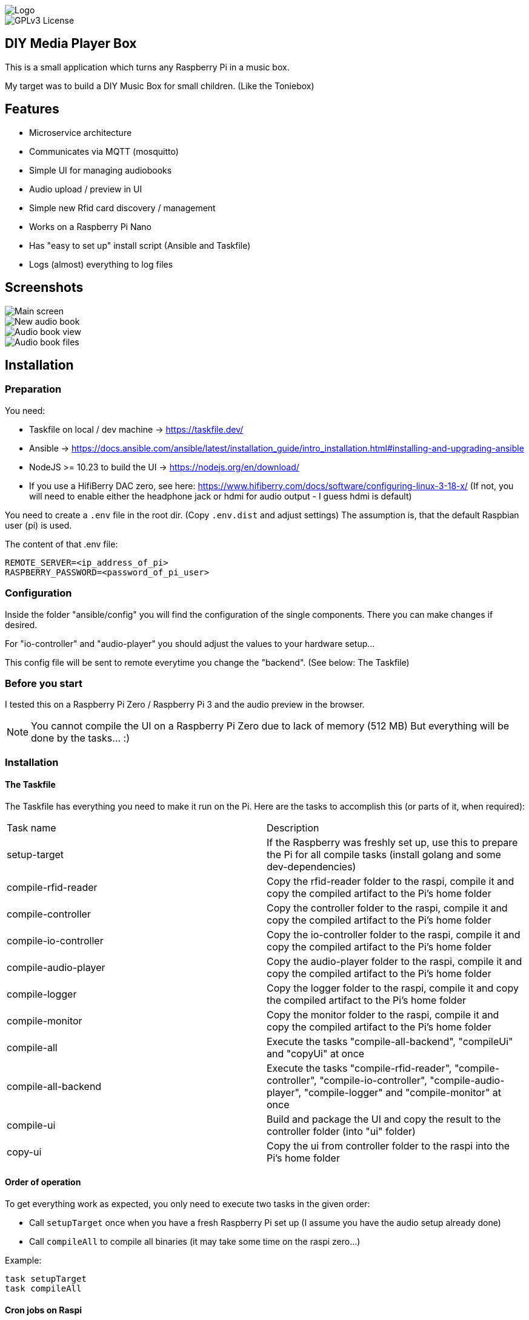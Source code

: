 image::doc/Logo.png[]


image::https://img.shields.io/badge/License-GPL%20v3-yellow.svg[GPLv3 License]


== DIY Media Player Box

This is a small application which turns any Raspberry Pi in a music box.

My target was to build a DIY Music Box for small children.
(Like the Toniebox)

== Features

- Microservice architecture
- Communicates via MQTT (mosquitto)
- Simple UI for managing audiobooks
- Audio upload / preview in UI
- Simple new Rfid card discovery / management
- Works on a Raspberry Pi Nano
- Has "easy to set up" install script (Ansible and Taskfile)
- Logs (almost) everything to log files

== Screenshots

image::doc/images/main-screen.png[Main screen]
image::doc/images/new-audio-book.png[New audio book]
image::doc/images/view-audio-book.png[Audio book view]
image::doc/images/view-audio-books-files.png[Audio book files]

== Installation

=== Preparation

You need:

* Taskfile on local / dev machine -> https://taskfile.dev/
* Ansible -> https://docs.ansible.com/ansible/latest/installation_guide/intro_installation.html#installing-and-upgrading-ansible
* NodeJS >= 10.23 to build the UI -> https://nodejs.org/en/download/
* If you use a HifiBerry DAC zero, see here: https://www.hifiberry.com/docs/software/configuring-linux-3-18-x/ (If not, you will need to enable either the headphone jack or hdmi for audio output - I guess hdmi is default)

You need to create a `.env` file in the root dir.
(Copy `.env.dist` and adjust settings) The assumption is, that the default Raspbian user (pi) is used.

The content of that .env file:

[source,bash]
----
REMOTE_SERVER=<ip_address_of_pi>
RASPBERRY_PASSWORD=<password_of_pi_user>
----

=== Configuration

Inside the folder "ansible/config" you will find the configuration of the single components. There you can make changes if desired.

For "io-controller" and "audio-player" you should adjust the values to your hardware setup...

This config file will be sent to remote everytime you change the "backend". (See below: The Taskfile)

=== Before you start

I tested this on a Raspberry Pi Zero / Raspberry Pi 3 and the audio preview in the browser.

NOTE: You cannot compile the UI on a Raspberry Pi Zero due to lack of memory (512 MB) But everything will be done by the tasks... :)

=== Installation

==== The Taskfile

The Taskfile has everything you need to make it run on the Pi.
Here are the tasks to accomplish this (or parts of it, when required):

|===
|Task name              |Description
|setup-target           | If the Raspberry was freshly set up, use this to prepare the Pi for all compile tasks (install golang and some dev-dependencies)
|compile-rfid-reader    | Copy the rfid-reader folder to the raspi, compile it and copy the compiled artifact to the Pi's home folder
|compile-controller     | Copy the controller folder to the raspi, compile it and copy the compiled artifact to the Pi's home folder
|compile-io-controller  | Copy the io-controller folder to the raspi, compile it and copy the compiled artifact to the Pi's home folder
|compile-audio-player   | Copy the audio-player folder to the raspi, compile it and copy the compiled artifact to the Pi's home folder
|compile-logger         | Copy the logger folder to the raspi, compile it and copy the compiled artifact to the Pi's home folder
|compile-monitor        | Copy the monitor folder to the raspi, compile it and copy the compiled artifact to the Pi's home folder
|compile-all            | Execute the tasks "compile-all-backend", "compileUi" and "copyUi" at once
|compile-all-backend    | Execute the tasks "compile-rfid-reader", "compile-controller", "compile-io-controller", "compile-audio-player", "compile-logger" and "compile-monitor" at once
|compile-ui             | Build and package the UI and copy the result to the controller folder (into "ui" folder)
|copy-ui                | Copy the ui from controller folder to the raspi into the Pi's home folder
|===

==== Order of operation

To get everything work as expected, you only need to execute two tasks in the given order:

* Call `setupTarget` once when you have a fresh Raspberry Pi set up (I assume you have the audio setup already done)
* Call `compileAll` to compile all binaries (it may take some time on the raspi zero...)

Example:

[source,bash]
----
task setupTarget
task compileAll
----

==== Cron jobs on Raspi

The `setupTarget` task will also add commands to the cron file of the pi user:

* to add a liveness probe, which checks if every component is still alive (every 5th minute)
* to restart the monitor every 3rd hour

== Documentation

The UI is that simple, that I assume, I don't need to write any documentation for it.

If I'm wrong, let me know.

== Contribution

Feel free to suggest new features and submit any pull requests. :)

=== Static code analyze

Static code analyze is not handled by the taskfile.
It is done via:

 https://staticcheck.io/docs/getting-started/


== License

https://choosealicense.com/licenses/gpl-3.0/[GPLv3]

== Authors

- https://www.gitlab.com/pmoscode[@pmoscode]

== Appendix: Possible optimizations

Everything will be compiled on the Raspi, because te local compile is not working for some reason.
I get a "Segmentation Fault" for controller and audio-player.
Rfid-reader is working fine.
And io-controller didn't exist at that time.

The current state is located in the folder: `local-compile`
